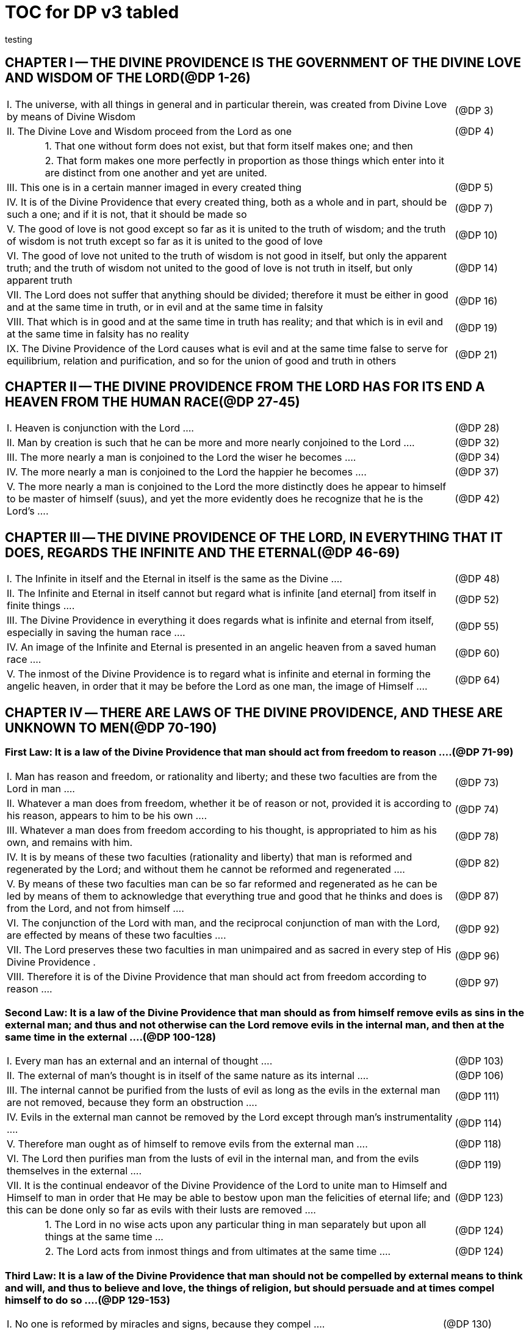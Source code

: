 = TOC for DP v3 tabled
testing

{empty}


////
Here's a stab using tables; it should print and link well enough; but I don't expect it to be an easy DB ingestion in this format.

I'm still playing with the section levels, which don't need to be as large as depth 2, but I use their appearance in the Outline feature of the Explorer for navigation.

== {empty}
{empty}

=== {empty}
{empty}

////

== CHAPTER I -- THE DIVINE PROVIDENCE IS THE GOVERNMENT OF THE DIVINE LOVE AND WISDOM OF THE LORD(@DP 1-26)

[frame=all]
[grid=all]
[width=100%]
[cols="1,1,10,2"]
|===
3+|I. The universe, with all things in general and in particular therein, was created from Divine Love by means of Divine Wisdom|(@DP 3)
3+|II. The Divine Love and Wisdom proceed from the Lord as one|(@DP 4)
|
2+|1. That one without form does not exist, but that form itself makes one; and then|
|
2+|2. That form makes one more perfectly in proportion as those things which enter into it are distinct from one another and yet are united.|
3+|III. This one is in a certain manner imaged in every created thing|(@DP 5)
3+|IV. It is of the Divine Providence that every created thing, both as a whole and in part, should be such a one; and if it is not, that it should be made so |(@DP 7)
3+|V. The good of love is not good except so far as it is united to the truth of wisdom; and the truth of wisdom is not truth except so far as it is united to the good of love | (@DP 10)
3+|VI. The good of love not united to the truth of wisdom is not good in itself, but only the apparent truth; and the truth of wisdom not united to the good of love is not truth in itself, but only apparent truth |(@DP 14)
3+|VII. The Lord does not suffer that anything should be divided; therefore it must be either in good and at the same time in truth, or in evil and at the same time in falsity |(@DP 16)
3+|VIII. That which is in good and at the same time in truth has reality; and that which is in evil and at the same time in falsity has no reality |(@DP 19)
3+|IX. The Divine Providence of the Lord causes what is evil and at the same time false to serve for equilibrium, relation and purification, and so for the union of good and truth in others |(@DP 21)
|===
{empty}

== CHAPTER II -- THE DIVINE PROVIDENCE FROM THE LORD HAS FOR ITS END A HEAVEN FROM THE HUMAN RACE(@DP 27-45)

[frame=all]
[grid=all]
[width=100%]
[cols="1,1,10,2"]
|===
3+|I. Heaven is conjunction with the Lord ....|(@DP 28)
3+|II. Man by creation is such that he can be more and more nearly conjoined to the Lord ....|(@DP 32)
3+|III. The more nearly a man is conjoined to the Lord the wiser he becomes ....|(@DP 34)
3+|IV. The more nearly a man is conjoined to the Lord the happier he becomes ....|(@DP 37)
3+|V. The more nearly a man is conjoined to the Lord the more distinctly does he appear to himself to be master of himself (suus), and yet the more evidently does he recognize that he is the Lord's ....|(@DP 42)
|===


== CHAPTER Ⅲ -- THE DIVINE PROVIDENCE OF THE LORD, IN EVERYTHING THAT IT DOES, REGARDS THE INFINITE AND THE ETERNAL(@DP 46-69)

[frame=all]
[grid=all]
[width=100%]
[cols="1,1,10,2"]
|===
3+|I. The Infinite in itself and the Eternal in itself is the same as the Divine ....|(@DP 48)
3+|II. The Infinite and Eternal in itself cannot but regard what is infinite [and eternal] from itself in finite things ....|(@DP 52)
3+|III. The Divine Providence in everything it does regards what is infinite and eternal from itself, especially in saving the human race ....|(@DP 55)
3+|IV. An image of the Infinite and Eternal is presented in an angelic heaven from a saved human race ....|(@DP 60)
3+|V. The inmost of the Divine Providence is to regard what is infinite and eternal in forming the angelic heaven, in order that it may be before the Lord as one man, the image of Himself ....|(@DP 64)
|===

== CHAPTER Ⅳ -- THERE ARE LAWS OF THE DIVINE PROVIDENCE, AND THESE ARE UNKNOWN TO MEN(@DP 70-190)

=== First Law: It is a law of the Divine Providence that man should act from freedom to reason ....(@DP 71-99)

[frame=all]
[grid=all]
[width=100%]
[cols="1,1,10,2"]
|===
3+|I. Man has reason and freedom, or rationality and liberty; and these two faculties are from the Lord in man ....|(@DP 73)
3+|II. Whatever a man does from freedom, whether it be of reason or not, provided it is according to his reason, appears to him to be his own ....|(@DP 74)
3+|III. Whatever a man does from freedom according to his thought, is appropriated to him as his own, and remains with him.|(@DP 78)
3+|IV. It is by means of these two faculties (rationality and liberty) that man is reformed and regenerated by the Lord; and without them he cannot be reformed and regenerated  ....|(@DP 82)
3+|V. By means of these two faculties man can be so far reformed and regenerated as he can be led by means of them to acknowledge that everything true and good that he thinks and does is from the Lord, and not from himself ....|(@DP 87)
3+|VI. The conjunction of the Lord with man, and the reciprocal conjunction of man with the Lord, are effected by means of these two faculties ....|(@DP 92)
3+|VII. The Lord preserves these two faculties in man unimpaired and as sacred in every step of His Divine Providence .|(@DP 96)
3+|VIII. Therefore it is of the Divine Providence that man should act from freedom according to reason ....|(@DP 97)
|===

=== Second Law: It is a law of the Divine Providence that man should as from himself remove evils as sins in the external man; and thus and not otherwise can the Lord remove evils in the internal man, and then at the same time in the external ....(@DP 100-128)

[frame=all]
[grid=all]
[width=100%]
[cols="1,1,10,2"]
|===
3+|I. Every man has an external and an internal of thought ....|(@DP 103)
3+|II. The external of man's thought is in itself of the same nature as its internal ....|(@DP 106)
3+|III. The internal cannot be purified from the lusts of evil as long as the evils in the external man are not removed, because they form an obstruction ....|(@DP 111)
3+|IV. Evils in the external man cannot be removed by the Lord except through man's instrumentality ....|(@DP 114)
3+|V. Therefore man ought as of himself to remove evils from the external man ....|(@DP 118)
3+|VI. The Lord then purifies man from the lusts of evil in the internal man, and from the evils themselves in the external  ....|(@DP 119)
3+|VII. It is the continual endeavor of the Divine Providence of the Lord to unite man to Himself and Himself to man in order that He may be able to bestow upon man the felicities of eternal life; and this can be done only so far as evils with their lusts are removed .... |(@DP 123)
|
2+|1. The Lord in no wise acts upon any particular thing in man separately but upon all things at the same time ... |(@DP 124)
|
2+|2. The Lord acts from inmost things and from ultimates at the same time ....|(@DP 124)
|===

=== Third Law: It is a law of the Divine Providence that man should not be compelled by external means to think and will, and thus to believe and love, the things of religion, but should persuade and at times compel himself to do so ....(@DP 129-153)

[frame=all]
[grid=all]
[width=100%]
[cols="1,1,10,2"]
|===
3+|I. No one is reformed by miracles and signs, because they compel ....|(@DP 130)
3+|II. No one is reformed by visions and by conversations with the dead, because they compel ....|(@DP 134)
3+|III. No one is reformed by threats and punishments, because they compel ....|(@DP 136)
|
2+|1. The external cannot compel the internal, but the internal can compel the external|
|
2+|2. The internal is so averse to compulsion by the external that it turns itself away|
|
2+|3. External delights allure the internal to consent and also to love|
|
2+|4. There can be a forced internal and a free internal.|
3+|IV. No one is reformed in states that are not of rationality and liberty ....|(@DP 138)
3+|V. It is not contrary to rationality and liberty to compel oneself ....|(@DP 145)
3+|VI. The external man must be reformed by means of the internal, and not the reverse ....|(@DP 150)
|===

=== Fourth Law: It is a law of the Divine Providence that man should be led and taught by the Lord from heaven by means of the Word, and doctrine and preaching from the Word, and this to all appearance as of himself ....(@DP 154-174)

[frame=all]
[grid=all]
[width=100%]
[cols="1,1,10,2"]
|===
3+|I. Man is led and taught by the Lord alone ....|(@DP 155)
|
2+|1. There is one sole essence, one sole substance, and one sole form, from which are all the essences, substances and forms that have been created|
|
2+|2. This one sole essence, substance and form is the Divine Love and the Divine Wisdom, from which are all things relating to love and wisdom in man|
|
2+|3. In like manner it is Good itself and Truth itself to which all things have relation|
|
2+|4. These are life, which is the source of the life of all and of all things pertaining to life|
|
2+|5. This One Only and the Self is Omnipresent, Omniscient and Omnipotent ....(@DP 157)|
|
2+|6. This One Only and the Self is the Lord from eternity, or Jehovah ....(@DP 157)|
3+|II. Man is led and taught by the Lord alone through the angelic heaven and from it ....|(@DP 162)
3+|III. Man is led by the Lord by means of influx, and taught by means of enlightenment ....|(@DP 165)
3+|IV. Man is taught by the Lord by means of the Word, and by doctrine and preaching from the Word, thus immediately by Himself alone ....|(@DP 171)
|
2+|1. The Lord is the Word because the Word is from Him and treats of Him|
|
2+|2. Also because it is the Divine Truth of the Divine Good|
|
2+|3. Therefore to be taught from the Word is to be taught from Him|
|
2+|4. The fact that this is done mediately through preaching does not destroy its immediate nature|
3+|V. Man is led and taught by the Lord in externals to all appearance as of himself ....|(@DP 174)
|===

=== Fifth Law: It is a law of the Divine Providence that man should not perceive and feel anything of the operation of the Divine Providence, but still that he should know and acknowledge it ....(@DP 175-190)

[frame=all]
[grid=all]
[width=100%]
[cols="1,1,10,2"]
|===
3+|I. If a man perceived and felt the operation of the Divine Providence he would not act from freedom according to reason; nor would anything appear to him to be as from himself. It would be the same if he foreknew events|(@DP 176)
3+|II. If man saw clearly the Divine Providence he would interpose in the order and tenor of its course, and would pervert and destroy that order ....|(@DP 180)
|
2+|1. There is such a connection between external and internal things that they make one in every operation.|
|
2+|2. Man is associated with the Lord only in certain externals; and if he were at the same time in internals he would pervert and destroy the whole order and tenor of the course of the Divine Providence;|
3+|III. If man saw clearly the Divine Providence he would either deny God or make himself God ....|(@DP 182)
3+|IV. It is granted to man to see the Divine Providence in the back and not in the face; and this in a spiritual state and not in a natural state ....|(@DP 187)
|===

== CHAPTER Ⅴ -- THERE IS NO SUCH THING AS MAN'S OWN PRUDENCE. IT ONLY APPEARS THAT THERE IS, AND THERE OUGHT TO BE THIS APPEARANCE; BUT THE DIVINE PROVIDENCE IS UNIVERSAL BECAUSE IT IS IN THINGS MOST INDIVIDUAL(@DP 191-213)

[frame=all]
[grid=all]
[width=100%]
[cols="1,1,10,2"]
|===
3+|I. All man's thoughts are from the affections of his life's love; and there are no thoughts whatever, nor can there be, except from them ....|(@DP 193)
3+|II. The affections of a man's life's love are known to the Lord alone ....|(@DP 197)
3+|III. The Lord leads the affections of a man's life's love by means of His Divine Providence, and at the same time also the thoughts from which human prudence is derived ....|(@DP 200)
3+|IV. The Lord by means of His Divine Providence arranges the affections of the whole human race into one form, which is the human form ....|(@DP 201)
3+|V. In consequence of this heaven and hell, which are from the human race, are in such a form ....|(@DP 204)
3+|VI. Those who have acknowledged nature alone and human prudence alone constitute hell; while those who have acknowledged God and His Divine Providence constitute heaven ....|(@DP 205)
|
2+|1. Whence man's own prudence is and what it is ....(@DP 206)|
|
2+|2. Whence the Divine Providence is and what it is .(@DP 207)|
|
2+|3. Who they are and what their nature is who acknowledge the Divine Providence, and who acknowledge man's own prudence ....(@DP 208)|
3+|VII. None of these things can be effected unless it appears to man that he thinks from himself and disposes from himself..|(@DP 210)
|===

== CHAPTER Ⅵ -- THE DIVINE PROVIDENCE REGARDS ETERNAL THINGS, AND NOT TEMPORAL THINGS EXCEPT SO FAR AS THEY ACCORD WITH ETERNAL THINGS(@DP 214-220).

[frame=all]
[grid=all]
[width=100%]
[cols="1,1,10,2"]
|===
3+|I. Temporal things relate to dignities and riches, thus to honors and gain in the world ....|(@DP 215)
|
2+|1. What dignities and riches are and whence they are  ....(@DP 215)|
|
2+|2. What the nature of the love of dignities and riches for their own sake is, and what the love of them for the sake of uses ....(@DP 215)|
|
2+|3. These two loves are distinct from each other, as heaven and hell are ....(@DP 215)|
|
2+|4. Man hardy knows the difference between these two loves ....(@DP 215)|
3+|II. Eternal things relate to spiritual honors and wealth, which pertain to love and wisdom in heaven ....|(@DP 216)
|
2+|1. Honors and wealth are blessings and they are curses  ....(@DP 217)|
|
2+|2. When honors and wealth are blessings they are spiritual and eternal, but when they are curses they are temporal and fleeting ....(@DP 217)|
|
2+|3. Honors and wealth that are curses, in comparison with those that are blessings, are as nothing compared with everything, or as that which in itself has no existence compared with that which has existence in itself ....(@DP 217)|
3+|III. Temporal and eternal things are separated by man, but are conjoined by the Lord ....|(@DP 218)
|
2+|1. What temporal things are, and what eternal things are  ....(@DP 219)|
|
2+|2. Man is in himself temporal and the Lord is in Himself eternal; and therefore nothing can proceed from man but what is temporal, and nothing from the Lord but what is eternal ....(@DP 219)|
|
2+|3. Temporal things separate eternal things from themselves, and eternal things conjoin temporal things to themselves ....(@DP 219)|
|
2+|4. The Lord conjoins man to Himself by means of appearances ....(@DP 219)|
3+|IV. The conjunction of temporal and eternal things is the Divine Providence of the Lord ....|(@DP 220)
|
2+|1. It is from the Divine Providence that man by death puts off what is natural and temporal, and puts on what is spiritual and eternal ....(@DP 220)|
|
2+|2. The Lord by His Divine Providence conjoins Himself to natural things by means of spiritual things, and to temporal things by means of eternal things, according to uses ....(@DP 220)|
|
2+|3. The Lord conjoins Himself to uses by means of correspondences, and thus by means of appearances in accordance with the confirmations of these by man  ....(@DP 220)|
|
2+|4. This conjunction of temporal and eternal things is the Divine Providence ....(@DP 220)|
|===

== CHAPTER Ⅶ -- MAN IS ADMITTED INTERIORLY INTO THE TRUTHS OF FAITH AND INTO THE GOODS OF CHARITY ONLY SO FAR AS HE CAN BE KEPT IN THEM RIGHT ON TO THE END OF HIS LIFE(@DP 221-233)

[frame=all]
[grid=all]
[width=100%]
[cols="1,1,10,2"]
|===
3+|I. A man may be admitted into the wisdom of spiritual things, and also into the love of them, and yet not be reformed  ....|(@DP 222)
3+|II. If a man afterwards departs from these, and turns aside into what is contrary, he profanes holy things ....|(@DP 226)
|
2+|1. Whatever a man thinks, speaks and does from his will, whether good or evil, is appropriated to him, and remains ....(@DP 227)|
|
2+|2. But the Lord by His Divine Providence continually foresees and disposes, that evil may be by itself and good by itself and thus that they may be separated ....(@DP 227)|
|
2+|3. This cannot be done if man first acknowledges the truths of faith and lives according to them, and afterwards departs from them and denies them(@DP 227)|
|
2+|4. He then mingles good and evil to such a degree that they cannot be separated ....(@DP 227)|
|
2+|5. And since the good and the evil in every man must be separated, and in such a person they cannot be separated, therefore he is destroyed as to everything that is truly human ....(@DP 227)|
3+|III. There are many kinds of profanation, but this kind is the worst of all. [It is committed by those] ....|(@DP 229)
|
2+|1. Who make jests from the Word and about the Word, or from the Divine things of the Church and about them  ....(@DP 231)|
|
2+|2. Who understand and acknowledge Divine truths, and yet live contrary to them ....(@DP 231)|
|
2+|3. Who apply the sense of the Letter of the Word to confirm evil loves and false principles ....(@DP 231)|
|
2+|4. Who speak with the lips pious and holy things, and who also by their tone of voice and gesture counterfeit the affections of the love of such things, and yet in their heart do not believe and love them ....(@DP 231)|
|
2+|5. Who attribute to themselves what is Divine ....(@DP 231)|
|
2+|6. Who acknowledge the Word and  yet deny the Divinity of the Lord|
|
2+|7. Who first acknowledge Divine truths and live according to them, but afterwards depart from them and deny them  ....(@DP 231)|
3+|IV. Therefore the Lord admits man interiorly into the truths of wisdom and at the same time into the goods of love only so far as he can be kept in them right on to the end of his life  ....|(@DP 232)
|
2+|1. Evil and good cannot exist together in man's interiors; and consequently neither can the falsity of evil and the truth of good ....(@DP 233)|
|
2+|2. Good and the truth of good can be introduced by the Lord into man's interiors only so far as the evil and the falsity of evil there have been removed ....(@DP 233)|
|
2+|3. If good with its truth were introduced there before or in a greater measure than evil with its falsity is removed, man would depart from good and return to his evil ....(@DP 233)|
|
2+|4. When man is in evil many truths may be introduced into his understanding, and these may be stored up in his memory, and yet not be profaned ....(@DP 233)|
|
2+|5. The Lord, however, by His Divine Providence takes the greatest care that the will may not receive these from the understanding sooner or in a greater measure than man as of himself removes evil in the external man ....(@DP 233)|
|
2+|6. If the will should receive them sooner or in greater measure it would then adulterate the good and the understanding would falsify the truth by mingling them with evils and falsities ....(@DP 233)|
|
2+|7. Therefore the Lord admits man interiorly into the truths of wisdom and into the goods of love only so far as he can be kept in them right on to the end of his life  ....(@DP 233)|
|===


== CHAPTER Ⅷ -- LAWS OF PERMISSION ARE ALSO LAWS OF THE DIVINE PROVIDENCE(@DP 234-274)

[frame=all]
[grid=all]
[width=100%]
[cols="1,1,10,2"]
|===
3+|I. CONFIRMATIONS FROM THE WORD IN FAVOR OF NATURE AGAINST GOD, AND IN FAVOR OF HUMAN PRUDENCE AGAINST THE DIVINE PROVIDENCE (Summarized in n. 236) ....|(@DP 241-248)
|
2+|1. The wisest of men, Adam, and his wife suffered themselves to be led astray by a serpent, and God did not avert this by His Divine Providence ....(@DP 241)|
|
2+|2. Their first son Cain killed his brother Abel, and God did not withhold him at the time by speaking to him, but only after the deed cursed him ....(@DP 242)|
|
2+|3. The Israelitish nation worshipped a golden calf in the desert, and acknowledged it as the god which led them out of the land of Egypt. Yet Jehovah saw this from Mount Sinai nearby and did not seek to prevent it ....(@DP 243)|
|
2+|4. David numbered the people, and in consequence a pestilence was sent upon them, by which so many thousands of men perished; and God, not before but after the deed, sent the prophet Gad to him and announced punishment ....(@DP 244)|
|
2+|5. Solomon was permitted to establish idolatrous worship  ....(@DP 245)|
|
2+|6. Many kings after him were permitted to profane the temple and the holy things of the Church ....(@DP 246)|
|
2+|7. And lastly, that nation was permitted to crucify the Lord  ....(@DP 247)|
3+|II. CONFIRMATIONS FROM THE WORLDLY PROSPERITY OF THE WICKED AGAINST THE DIVINE PROVIDENCE (Summarized in n. 237) ....|(@DP 249-253)
|
2+|1. Every worshipper of himself and of nature confirms himself against the Divine Providence when he sees in the world so many wicked people, and so many of their impieties in which some of them even glory, and yet no punishment of such by God ....(@DP 249)|
|
2+|2. The worshipper of himself and of nature confirms himself against the Divine Providence when he sees the impious advanced to honors and become great in the state and leaders in the Church, and that they abound in riches and live in luxury and magnificence, while he sees the worshippers of God living in contempt and poverty ....(@DP 250)|
|
2+|3. The worshipper of himself and of nature confirms himself against the Divine Providence when he reflects that wars are permitted and in them the slaughter of so many men, and the plundering of their wealth ...(@DP 251)|
|
2+|4. The worshipper of himself and of nature confirms himself against the Divine Providence when he reflects according to his perception that victories are on the side of prudence and sometimes not on the side of justice, and that it makes no difference whether the general is an upright man or not ....(@DP 252)|
3+|III. CONFIRMATIONS FROM THE RELIGIOUS CONDITIONS OF VARIOUS PEOPLES AGAINST THE DIVINE PROVIDENCE (Summarized in n. 238) ....|(@DP 254-261)
|
2+|1. The merely natural man confirms himself against the Divine Providence when he regards the religious conditions of the various peoples, observing that there are some who are totally ignorant of God, and some who worship the sun and moon, and some who worship idols and graven images ....(@DP 254)|
|
2+|2. The merely natural man confirms himself against the Divine Providence when he sees that the Mohammedan religion is accepted by so many empires and kingdoms ....(@DP 255)|
|
2+|3. The merely natural man confirms himself against the Divine Providence when he sees that the Christian religion is accepted only in a smaller part of the habitable globe, called Europe, and is in a state of division there ....(@DP 256)|
|
2+|4. The merely natural man confirms himself against the Divine Providence because in many kingdoms where the Christian religion is received there are some who claim for themselves Divine power, and desire to be worshipped as gods, and because they invoke the dead  ....(@DP 257)|
|
2+|5. The merely natural man confirms himself against the Divine Providence from the fact that among those who profess the Christian religion there are some who place salvation in certain phrases which they must think and say and not at all in good works which they must do ....(@DP 258)|
|
2+|6. The merely natural man confirms himself against the Divine Providence by the fact that there have been and still are so many heresies in the Christian world, such as Quakerism, Moravianism, Anabaptism, and other  ....(@DP 259)|
|
2+|7. The merely natural man confirms himself against the Divine Providence by the fact that Judaism still continues ....(@DP 260)|
3+|IV. CONFIRMATIONS FROM PRESENT-DAY RELIGIOUS CONDITIONS IN FAVOR OF NATURE AND HUMAN PRUDENCE (Summarized in n. 239) ....|(@DP 262-274)
|
2+|1. A doubt may be raised against the Divine Providence from the fact that the whole Christian world worships one God under three Persons, that is, three Gods, and that hitherto it has not known that God one in Person and in Essence, in whom is a Trinity, and that this God is the Lord ....(@DP 262)|
|
2+|2. A doubt may be raised against the Divine Providence from the fact that hitherto it has not been known that in every particular of the Word there is a spiritual sense from which it derives its holiness ....(@DP 264)|
|||(1) The spiritual sense of the Word was not revealed before because if it had been, the Church would have profaned it, and thereby would have profaned the very holiness itself of the Word ....(@DP 264)|
|||(2) The genuine truths, in which the spiritual sense of the Word resides, were not revealed by the Lord until the Last Judgment had been accomplished, and the new Church which is meant by the Holy Jerusalem was about to be established by the Lord  ....(@DP 264)|
|
2+|3. A doubt may be raised against the Divine Providence from the fact that hitherto it has not been known that to shun evils as sins is the Christian religion itself .(@DP 265)|
|
2+|4. A doubt may be raised against the Divine Providence from the fact that hitherto it has not been known that a man lives as a man after death, and that this has not been disclosed before ....(@DP 274)|
|===

== CHAPTER IX -- EVILS ARE PERMITTED FOR THE SAKE OF AN END, WHICH IS SALVATION(@DP 275-284)

[frame=all]
[grid=all]
[width=100%]
[cols="1,1,10,2"]
|===
3+|I. Every man is in evil, and must be led away from evil that he may be reformed ....|(@DP 277)
3+|II. Evils cannot be removed unless they appear ....|(@DP 278)
|
2+|1. Concerning those who confess themselves guilty of sins of all kinds, and do not search out any one sin in themselves;|
|
2+|2. Concerning those who from religious principles omit such inquiry;|
|
2+|3. Concerning those who on account of worldly matters give no thought to sins, and consequently do not know them;|
|
2+|4. Concerning those who favor sins and therefore cannot know them|
|
2+|5. In all these persons sins do not appear, and therefore cannot be removed|
|
2+|6. Lastly, the reason hitherto unknown will be made manifest why evils cannot be removed without this|
search, appearance, acknowledgment, confession and resistance.
3+|III. So far as evils are removed they are remitted ....|(@DP 279-280)
|
2+|1. That evils are separated from man and indeed cast out when they are remitted.|
|
2+|2. That the state of man's life can be changed in a moment, even to its opposite, so that from being wicked he can become good, and consequently can be brought out of hell and straightway transferred to heaven, and this by the immediate mercy of the Lord.|
|
2+|3. Those, however, who entertain this belief and opinion do not in the least know what evil is and what good is; and they know nothing whatever of the state of man's life.|
|
2+|4. Moreover, they are totally unaware that affections, which belong to the will, are nothing but changes and variations in state of the purely organic substances of the mind; and that thoughts, which belong to the understanding, are nothing but changes and variations in the form of these substances; and that memory is a permanent state of these changes.|
3+|IV. Thus the permission of evil is for the sake of the end, namely, salvation ....|(@DP 281-284)
|===

== CHAPTER Ⅹ -- THE DIVINE PROVIDENCE IS EQUALLY WITH THE WICKED AND WITH THE GOOD(@DP 285-307)

[frame=all]
[grid=all]
[width=100%]
[cols="1,1,10,2"]
|===
3+|I. The Divine Providence, not only with the good but also with the wicked, is universal in things most individual; and yet it is not in men's evils ....(@DP 287-294) Certain ones, convinced that no one thinks from himself, but from the Lord, declared: ....|(@DP 289)
|
2+|1. In this case they are not in fault for doing evil ....(@DP 294)|
|
2+|2. It thus seems that evil originates from the Lord .(@DP 294)|
|
2+|3. They do not understand that the Lord alone can cause all to think so differently ....(@DP 294)|
3+|II. The wicked are continually leading themselves into evils, but the Lord is continually leading them away from evils  ....|(@DP 295-296)
|
2+|1. There are innumerable things in every evil ....(@DP 296)|
|
2+|2. A wicked man from himself continually leads himself more and more deeply into his evils ....(@DP 294)|
|
2+|3. The Divine Providence with the wicked is a continual permission of evil, to the end that there may be a continual withdrawal from it ....(@DP 294)|
|
2+|4. The withdrawal from evil is effected by the Lord in a thousand ways that are most secret ....(@DP 294)|
3+|III. The wicked cannot be wholly withdrawn by the Lord from evil and led in good so long as they believe their own intelligence to be everything and the Divine Providence nothing ....|(@DP 297-298)
|
2+|1. One's own intelligence, when the will is in evil, sees falsity only, and has neither the desire nor the ability to see anything else ....(@DP 298)|
|
2+|2. If one's own intelligence then sees the truth, it either turns itself away or falsifies it ....(@DP 298)|
|
2+|3. The Divine Providence continually causes man to see truth, and also gives him the affection of perceiving it and of receiving it ....(@DP 298)|
|
2+|4. By this means man is withdrawn from evil, not of himself but by the Lord ....(@DP 298)|
3+|IV. The Lord governs hell by means of opposites; and the wicked who are in the world he governs in hell as to their interiors, but not as to their exteriors ....|(@DP 299-307)
|===

== CHAPTER XI -- THE DIVINE PROVIDENCE APPROPRIATES NEITHER EVIL NOR GOOD TO ANYONE; BUT ONE'S OWN PRUDENCE APPROPRIATES BOTH(@DP 308-321)

[frame=all]
[grid=all]
[width=100%]
[cols="1,1,10,2"]
|===
3+|I. What one's own prudence is, and what prudence not one's own is ....|(@DP 310-311)
3+|II. Man from his own prudence persuades himself and confirms in himself that all good and truth originate from himself and are in himself; and in like manner all evil and falsity ....|(@DP 312-316)
3+|III. Everything of which man has persuaded himself and which he has confirmed in himself remains with him as his own  ....|(@DP 317-319)
|
2+|1. There is nothing that cannot be confirmed, and falsity more readily than truth ....(@DP 318)|
|
2+|2. Truth does not appear when falsity is confirmed, but falsity appears from confirmed truth ....(@DP 318)|
|
2+|3. To be able to confirm whatever one pleases is not intelligence but only ingenuity, which may exist even with the worst of men ....(@DP 318)|
|
2+|4. There is confirmation that is intellectual and not at the same time voluntary; but all voluntary confirmation is also intellectual ....(@DP 318)|
|
2+|5. The confirmation of evil that is both voluntary and intellectual causes man to believe that his own prudence is everything and the Divine Providence nothing, but not the confirmation that is only intellectual ....(@DP 318)|
|
2+|6. Everything confirmed by both the will and the understanding remains to eternity; but not what has been confirmed only by the understanding ....(@DP 318)|
3+|IV. If man believed, as is the truth, that all good and truth originate from the Lord, and all evil and falsity from hell, he would not appropriate good to himself and account it meritorious, nor would he appropriate evil to himself and account himself responsible for it ....|(@DP 320-321)
|
2+|1. He who confirms in himself the appearance that wisdom and prudence originate from man and consequently are in him as his own, must needs see that if this were not so he would not be a man, but either a beast or a statue; when yet the contrary is true .(@DP 321)|
|
2+|2. To believe and think, as is the truth, that all good and truth originate from the Lord and all evil and falsity from hell, appears as if it were impossible, when yet it is truly human and consequently angelic ....(@DP 321)|
|
2+|3. To believe and think thus is impossible to those who do not acknowledge the Divinity of the Lord, and who do not acknowledge evils to be sins; but it is possible to those who acknowledge these two things ....(@DP 321)|
|
2+|4. Those who are in the acknowledgment of these two things reflect only upon the evils in themselves and, so far as they shun them as sins and turn away from them, they cast them out from themselves to the hell from which they come ....(@DP 321)|
|
2+|5. In this way the Divine Providence does not appropriate either evil or good to anyone, but one's own prudence appropriates both ....(@DP 321)|
|===


== CHAPTER XII -- EVERY MAN MAY BE REFORMED, AND THERE IS NO SUCH THING AS PREDESTINATION(@DP 322-330)

[frame=all]
[grid=all]
[width=100%]
[cols="1,1,10,2"]
|===
3+|I. The end of creation is a heaven from the human race  ....|(@DP 323-324)
|
2+|1. Every man is created that he may live for ever ...(@DP 324)|
|
2+|2. Every man is created that he may live for ever in a state of happiness ....(@DP 324)|
|
2+|3. Thus every man is created that he may enter heaven  ....(@DP 324)|
|
2+|4. The Divine Love cannot do otherwise than desire this, and the Divine Wisdom cannot do otherwise than provide for it ....(@DP 324)|
3+|II. Therefore it is from the Divine Providence that every man can be saved; and that those are saved who acknowledge God and live well ....|(@DP 325-326)
|
2+|1. The acknowledgment of God brings about the conjunction of God with man and of man with God, and the denial of God causes their separation ....(@DP 326)|
|
2+|2. Everyone acknowledges God and is conjoined to Him according to the good of his life ....(@DP 326)|
|
2+|3. The good of life, that is, living well, is shunning evils because they are contrary to religion, thus contrary to God ....(@DP 326)|
|
2+|4. These are the general principles of all religions by which everyone can be saved ....(@DP 326)|
3+|III. The man himself is in fault if he is not saved ....|(@DP 327-328)
|
2+|1. Every religion in process of time declines and is consummated ....(@DP 328)|
|
2+|2. Every religion declines and is consummated by the inversion of the image of God in man ....(@DP 328)|
|
2+|3. This takes place from the continual increase of hereditary evil in successive generations ....(@DP 328)|
|
2+|4. Nevertheless it is provided by the Lord that everyone may be saved ....(@DP 328)|
|
2+|5. It is also provided that a new Church should succeed in place of the former devastated Church ....(@DP 328)|
3+|IV. Thus all are predestined to heaven, and no one to hell  ....|(@DP 329-330)
|
2+|1. Any predestination except to heaven is contrary to the Divine Love and its infinity ....(@DP 330)|
|
2+|2. Any predestination except to heaven is contrary to the Divine Wisdom and its infinity ....(@DP 330)|
|
2+|3. It is a foolish heresy that only those are saved who are born within the Church ....(@DP 330)|
|
2+|4. It is a cruel heresy that any of the human race are condemned by predestination ....(@DP 330)|
|===


== CHAPTER XIII -- THE LORD CANNOT ACT CONTRARY TO THE LAWS OF THE DIVINE PROVIDENCE, BECAUSE TO ACT CONTRARY TO THEM WOULD BE TO ACT CONTRARY TO HIS DIVINE LOVE AND HIS DIVINE WISDOM, THUS CONTRARY TO HIMSELF(@DP 331-340)

[frame=all]
[grid=all]
[width=100%]
[cols="1,1,10,2"]
|===
3+|I. The operation of the Divine Providence for the salvation of man begins at his birth and continues right on to the end of his life, and afterwards to eternity ....|(@DP 332-334)
3+|II. The operation of the Divine Providence is effected unceasingly through means out of pure mercy ..|(@DP 335-337)
3+|III. Instantaneous salvation from immediate mercy is impossible ....|(@DP 338-339)
|
2+|1. The belief in instantaneous salvation from immediate mercy has been assumed from the natural state of man  ....(@DP 338)|
|
2+|2. This belief comes from ignorance of the spiritual state, which is totally different from the natural state .(@DP 338)|
|
2+|3. The doctrines of all the Churches in the Christian world, regarded interiorly, are against instantaneous salvation from immediate mercy, but still it is maintained by external men in the Church ....(@DP 338)|
3+|IV. Instantaneous salvation from immediate mercy is the fiery flying serpent in the Church ....|(@DP 340)
|
2+|1. Religion is abolished; ....(@DP 340)|
|
2+|2. Security is induced; ....(@DP 340)|
|
2+|3. And condemnation is ascribed to the Lord ....(@DP 340)|
|===

SUPPLEMENT Conversation with evil spirits on their delights ....(@DP 340)
